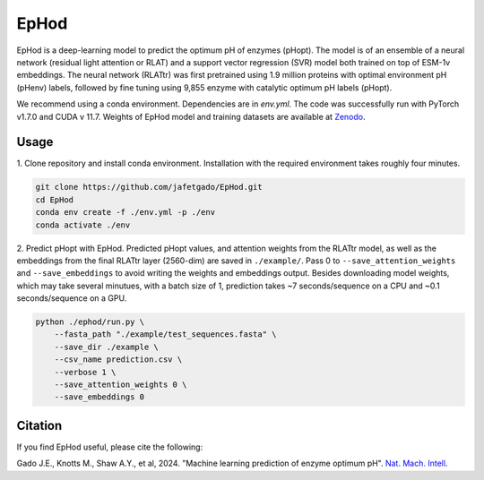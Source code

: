 **EpHod**
===============

.. image:: https://zenodo.org/badge/DOI/10.5281/zenodo.15015124.svg
   :target: https://doi.org/10.5281/zenodo.15015124
   :alt: DOI

EpHod is a deep-learning model to predict the optimum pH of enzymes (pHopt). The model is of an ensemble of a neural network (residual light attention or RLAT) and a support vector regression (SVR) model both trained on top of ESM-1v embeddings. The neural network (RLATtr) was first pretrained using 1.9 million proteins with optimal environment pH (pHenv) labels, followed by fine tuning using 9,855 enzyme with catalytic optimum pH labels (pHopt).

We recommend using a conda environment. Dependencies are in `env.yml`. The code was successfully run with PyTorch v1.7.0 and CUDA v 11.7.
Weights of EpHod model and training datasets are available at `Zenodo <https://doi.org/10.5281/zenodo.14252615>`__.



Usage 
-------------

1. Clone repository and install conda environment. Installation with the 
required environment takes roughly four minutes.

.. code:: shell-session

    git clone https://github.com/jafetgado/EpHod.git
    cd EpHod
    conda env create -f ./env.yml -p ./env
    conda activate ./env
..
    	
2. Predict pHopt with EpHod. Predicted pHopt values, and attention weights from the RLATtr model, as well as the embeddings from the final RLATtr layer (2560-dim) are saved in ``./example/``. Pass 0 to ``--save_attention_weights`` 
and ``--save_embeddings`` to avoid writing the weights and embeddings output. 
Besides downloading model weights, which may take several minutues, with a batch size of 1, prediction takes ~7 seconds/sequence on a CPU and ~0.1 seconds/sequence on a GPU.

.. code:: shell-session

    python ./ephod/run.py \
        --fasta_path "./example/test_sequences.fasta" \
        --save_dir ./example \
        --csv_name prediction.csv \
        --verbose 1 \
        --save_attention_weights 0 \
        --save_embeddings 0 
..




Citation
----------
If you find EpHod useful, please cite the following:

Gado J.E., Knotts M., Shaw A.Y., et al, 2024. "Machine learning prediction of enzyme optimum pH". `Nat. Mach. Intell <https://doi.org/10.1038/s42256-025-01026-6>`__.

